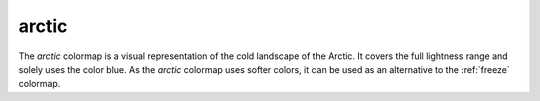 .. _arctic:

arctic
------
.. image:: ../../../../cmasher/colormaps/arctic/arctic.png
    :alt: Visual representation of the *arctic* colormap.
    :width: 100%
    :align: center

.. image:: ../../../../cmasher/colormaps/arctic/arctic_viscm.png
    :alt: Statistics of the *arctic* colormap.
    :width: 100%
    :align: center

The *arctic* colormap is a visual representation of the cold landscape of the Arctic.
It covers the full lightness range and solely uses the color blue.
As the *arctic* colormap uses softer colors, it can be used as an alternative to the :ref:`freeze` colormap.